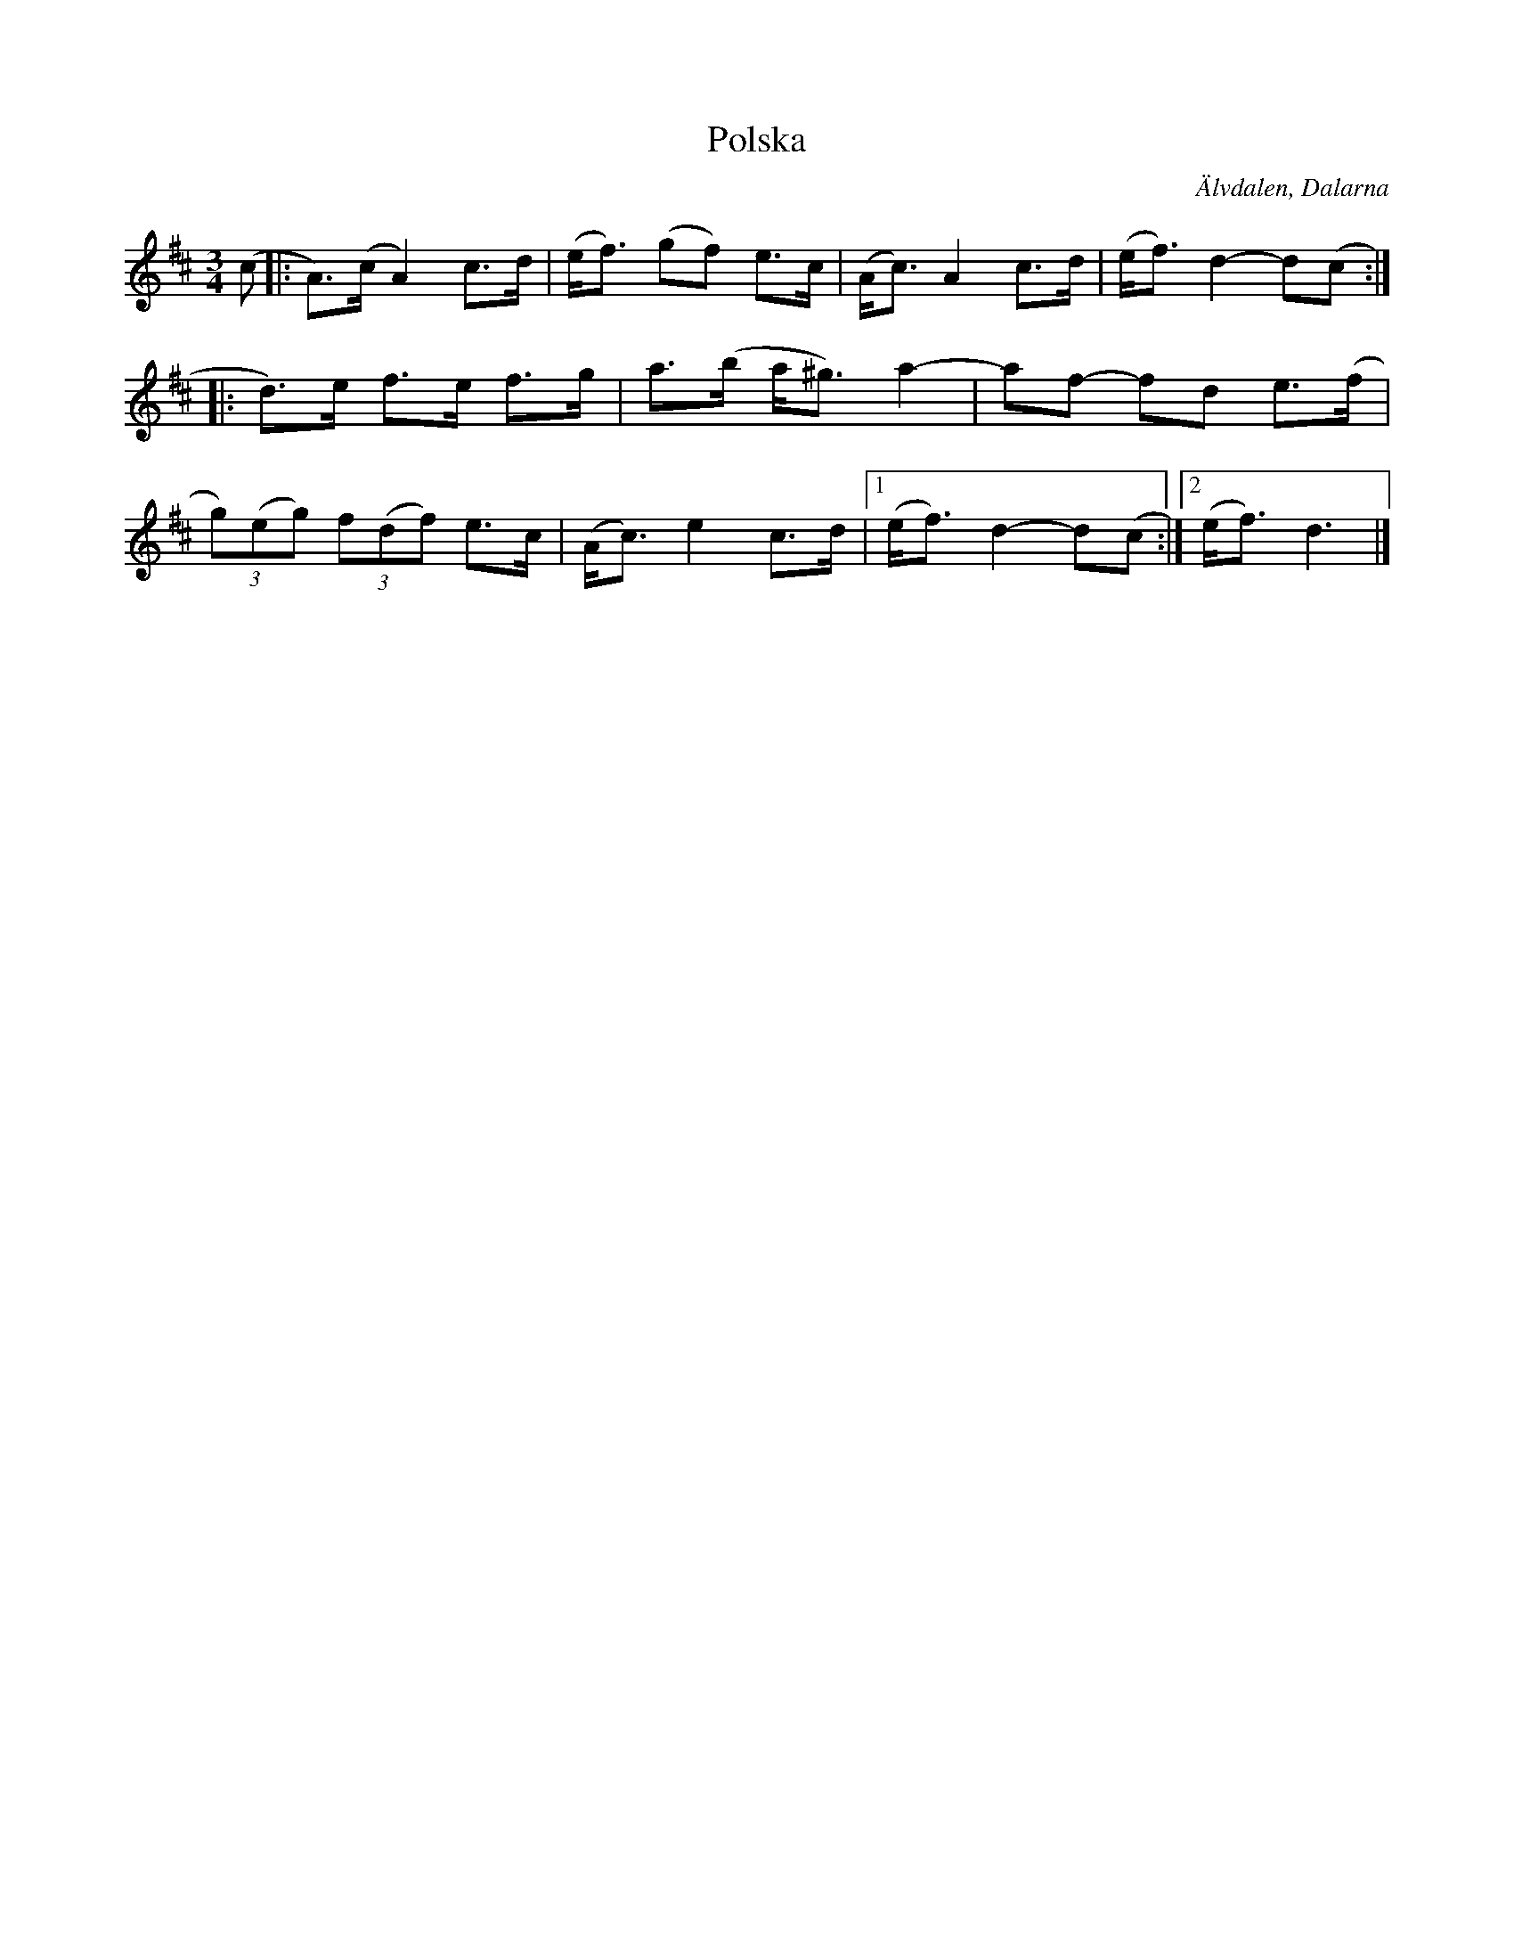 %%abc-charset utf-8

X:1045
T:Polska
S:Efter Bengt Jonsson
Z:Karen Myers (#1045)
M:3/4
L:1/8
R:Polska
O:Älvdalen, Dalarna
K:D
(c |: A>)(c A2) c>d | (e<f) (gf) e>c | (A<c) A2 c>d | (e<f) d2- d(c :|
|: d>)e f>e f>g | a>(b a<^g) a2- | af- fd e>(f |
(3g)(eg) (3f(df) e>c | (A<c) e2 c>d |1 (e<f) d2- d(c :|2 (e<f) d3 |]


